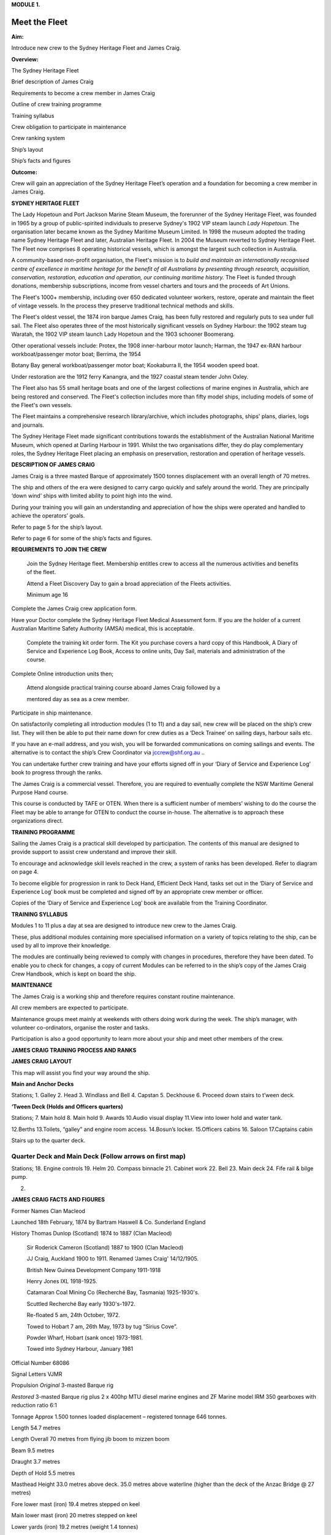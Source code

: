 **MODULE 1.**


**************
Meet the Fleet
**************

**Aim:**

Introduce new crew to the Sydney Heritage Fleet and James Craig.

**Overview:**

The Sydney Heritage Fleet

Brief description of James Craig

Requirements to become a crew member in James Craig

Outline of crew training programme

Training syllabus

Crew obligation to participate in maintenance

Crew ranking system

Ship’s layout

Ship’s facts and figures

**Outcome:**

Crew will gain an appreciation of the Sydney Heritage Fleet’s operation
and a foundation for becoming a crew member in James Craig.

**SYDNEY HERITAGE FLEET**

The Lady Hopetoun and Port Jackson Marine Steam Museum, the forerunner
of the Sydney Heritage Fleet, was founded in 1965 by a group of
public-spirited individuals to preserve Sydney's 1902 VIP steam launch
*Lady Hopetoun.* The organisation later became known as the Sydney
Maritime Museum Limited. In 1998 the museum adopted the trading name
Sydney Heritage Fleet and later, Australian Heritage Fleet. In 2004 the
Museum reverted to Sydney Heritage Fleet. The Fleet now comprises 8
operating historical vessels, which is amongst the largest such
collection in Australia.

A community-based non-profit organisation, the Fleet's mission is to
*build and* *maintain an internationally recognised centre of excellence
in maritime heritage for* *the benefit of all Australians by presenting
through research, acquisition,* *conservation, restoration, education
and operation, our continuing maritime history.* The Fleet is funded
through donations, membership subscriptions, income from vessel charters
and tours and the proceeds of Art Unions.

The Fleet's 1000+ membership, including over 650 dedicated volunteer
workers, restore, operate and maintain the fleet of vintage vessels. In
the process they preserve traditional technical methods and skills.

The Fleet's oldest vessel, the 1874 iron barque James Craig\ *,* has
been fully restored and regularly puts to sea under full sail. The Fleet
also operates three of the most historically significant vessels on
Sydney Harbour: the 1902 steam tug Waratah, the 1902 VIP steam launch
Lady Hopetoun and the 1903 schooner Boomerang\ *.*

Other operational vessels include: Protex, the 1908 inner-harbour motor
launch; Harman, the 1947 ex-RAN harbour workboat/passenger motor boat;
Berrima\ *,* the 1954

Botany Bay general workboat/passenger motor boat; Kookaburra II, the
1954 wooden speed boat.

Under restoration are the 1912 ferry Kanangra, and the 1927 coastal
steam tender John Oxley.

The Fleet also has 55 small heritage boats and one of the largest
collections of marine engines in Australia, which are being restored and
conserved. The Fleet's collection includes more than fifty model ships,
including models of some of the Fleet's own vessels.

The Fleet maintains a comprehensive research library/archive, which
includes photographs, ships' plans, diaries, logs and journals.

The Sydney Heritage Fleet made significant contributions towards the
establishment of the Australian National Maritime Museum, which opened
at Darling Harbour in 1991. Whilst the two organisations differ, they do
play complementary roles, the Sydney Heritage Fleet placing an emphasis
on preservation, restoration and operation of heritage vessels.

**DESCRIPTION OF JAMES CRAIG**

James Craig is a three masted Barque of approximately 1500 tonnes
displacement with an overall length of 70 metres.

The ship and others of the era were designed to carry cargo quickly and
safely around the world. They are principally ‘down wind’ ships with
limited ability to point high into the wind.

During your training you will gain an understanding and appreciation of
how the ships were operated and handled to achieve the operators’ goals.

Refer to page 5 for the ship’s layout.

Refer to page 6 for some of the ship’s facts and figures.

**REQUIREMENTS TO JOIN THE CREW**

    Join the Sydney Heritage fleet. Membership entitles crew to access
    all the numerous activities and benefits of the fleet.

    Attend a Fleet Discovery Day to gain a broad appreciation of the
    Fleets activities.

    Minimum age 16

Complete the James Craig crew application form.

Have your Doctor complete the Sydney Heritage Fleet Medical Assessment
form. If you are the holder of a current Australian Maritime Safety
Authority (AMSA) medical, this is acceptable.

    Complete the training kit order form. The Kit you purchase covers a
    hard copy of this Handbook, A Diary of Service and Experience Log
    Book, Access to online units, Day Sail, materials and administration
    of the course.

Complete Online introduction units then;

    Attend alongside practical training course aboard James Craig
    followed by a

    mentored day as sea as a crew member.

Participate in ship maintenance.

On satisfactorily completing all introduction modules (1 to 11) and a
day sail, new crew will be placed on the ship’s crew list. They will
then be able to put their name down for crew duties as a ‘Deck Trainee’
on sailing days, harbour sails etc.

If you have an e-mail address, and you wish, you will be forwarded
communications on coming sailings and events. The alternative is to
contact the ship’s Crew Coordinator via
`jccrew@shf.org.au <mailto:jccrew@shf.org.au>`__ ..

You can undertake further crew training and have your efforts signed off
in your ‘Diary of Service and Experience Log’ book to progress through
the ranks.

The James Craig is a commercial vessel. Therefore, you are required to
eventually complete the NSW Maritime General Purpose Hand course.

This course is conducted by TAFE or OTEN. When there is a sufficient
number of members’ wishing to do the course the Fleet may be able to
arrange for OTEN to conduct the course in-house. The alternative is to
approach these organizations direct.

**TRAINING PROGRAMME**

Sailing the James Craig is a practical skill developed by participation.
The contents of this manual are designed to provide support to assist
crew understand and improve their skill.

To encourage and acknowledge skill levels reached in the crew, a system
of ranks has been developed. Refer to diagram on page 4.

To become eligible for progression in rank to Deck Hand, Efficient Deck
Hand, tasks set out in the ‘Diary of Service and Experience Log’ book
must be completed and signed off by an appropriate crew member or
officer.

Copies of the ‘Diary of Service and Experience Log’ book are available
from the Training Coordinator.

**TRAINING SYLLABUS**

Modules 1 to 11 plus a day at sea are designed to introduce new crew to
the James Craig.

These, plus additional modules containing more specialised information
on a variety of topics relating to the ship, can be used by all to
improve their knowledge.

The modules are continually being reviewed to comply with changes in
procedures, therefore they have been dated. To enable you to check for
changes, a copy of current Modules can be referred to in the ship’s copy
of the James Craig Crew Handbook, which is kept on board the ship.

**MAINTENANCE**

The James Craig is a working ship and therefore requires constant
routine maintenance.

All crew members are expected to participate.

Maintenance groups meet mainly at weekends with others doing work during
the week. The ship’s manager, with volunteer co-ordinators, organise the
roster and tasks.

Participation is also a good opportunity to learn more about your ship
and meet other members of the crew.

**JAMES CRAIG TRAINING PROCESS AND RANKS**

**JAMES CRAIG LAYOUT**

This map will assist you find your way around the ship.

|image0|

**Main and Anchor Decks**

|image1|

Stations; 1. Galley 2. Head 3. Windlass and Bell 4. Capstan 5. Deckhouse
6. Proceed down stairs to t’ween deck.

**‘Tween Deck (Holds and Officers quarters)**

|image2|

Stations; 7. Main hold 8. Main hold 9. Awards 10.Audio visual display
11.View into lower hold and water tank.

12.Berths 13.Toilets, “galley” and engine room access. 14.Bosun’s
locker. 15.Officers cabins 16. Saloon 17.Captains cabin

Stairs up to the quarter deck.

Quarter Deck and Main Deck (Follow arrows on first map)
=======================================================

Stations; 18. Engine controls 19. Helm 20. Compass binnacle 21. Cabinet
work 22. Bell 23. Main deck 24. Fife rail & bilge pump.

2. .. rubric:: 
      :name: section

   .. rubric:: 
      :name: section-1

**JAMES CRAIG FACTS AND FIGURES**

Former Names Clan Macleod

Launched 18th February, 1874 by Bartram Haswell & Co. Sunderland England

History Thomas Dunlop (Scotland) 1874 to 1887 (Clan Macleod)

    Sir Roderick Cameron (Scotland) 1887 to 1900 (Clan Macleod)

    JJ Craig, Auckland 1900 to 1911. Renamed ‘James Craig' 14/12/1905.

    British New Guinea Development Company 1911-1918

    Henry Jones IXL 1918-1925.

    Catamaran Coal Mining Co (Recherché Bay, Tasmania) 1925-1930's.

    Scuttled Recherché Bay early 1930's-1972.

    Re-floated 5 am, 24th October, 1972.

    Towed to Hobart 7 am, 26th May, 1973 by tug “Sirius Cove”.

    Powder Wharf, Hobart (sank once) 1973-1981.

    Towed into Sydney Harbour, January 1981

Official Number 68086

Signal Letters VJMR

Propulsion *Original* 3-masted Barque rig

*Restored* 3-masted Barque rig plus 2 x 400hp MTU diesel marine engines
and ZF Marine model IRM 350 gearboxes with reduction ratio 6:1

Tonnage Approx 1.500 tonnes loaded displacement – registered tonnage 646
tonnes.

Length 54.7 metres

Length Overall 70 metres from flying jib boom to mizzen boom

Beam 9.5 metres

Draught 3.7 metres

Depth of Hold 5.5 metres

Masthead Height 33.0 metres above deck. 35.0 metres above waterline
(higher than the deck of the Anzac Bridge @ 27 metres)

Fore lower mast (iron) 19.4 metres stepped on keel

Main lower mast (iron) 20 metres stepped on keel

Lower yards (iron) 19.2 metres (weight 1.4 tonnes)

Original Crew Master, his wife, 16 crew including 3 apprentices

Number of frames 92

Number of plates 424

Number of rivets 50,000 (approx.)

Metres of planking 1000 (approx.)

First Landfall in Australia 5th voyage\ **,** Brisbane, 1879

Trans Tasman run 35 round voyages

Typical Cargo Coal, kerosene, general cargo, timber, wool

Length of standing rigging 5000 metres

Total number of sail 21

Total sail area 1100 square metres when fully rigged

Cape Horn Roundings 23

Original Cost Eleven Thousand, Three hundred and Seventy Five Pounds

Funds raised/spent to date A total of AU$6,000,000 since 1973 in dollars
of the day, including an estimated AU$800,000 worth of gifts

in kind. Plus countless hours of voluntary assistance

.. |image0| image:: ./media/image1.png
   :width: 6.24653in
   :height: 1.40347in
.. |image1| image:: ./media/image2.png
   :width: 6.33681in
   :height: 1.51458in
.. |image2| image:: ./media/image3.png
   :width: 6.25139in
   :height: 1.54097in
